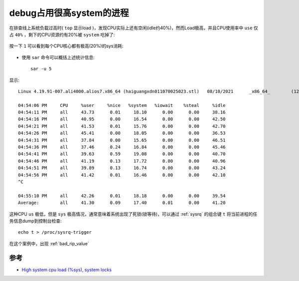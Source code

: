 .. _debug_high_sys_process:

===============================
debug占用很高system的进程
===============================

在排查线上系统负载过高时( ``top`` 显示load )，发现CPU实际上还有空闲(idle约40%)，然而Load极高，并且CPU使用率中 ``use`` 仅占 ``40%`` ，剩下的CPU资源约有20%被 ``system`` 吃掉了:

.. figure:: ../../_static/kernel/tracing/top_high_load.png
   :scale: 70

按一下 ``1`` 可以看到每个CPU核心都有极高(20%)的sys消耗:

.. figure:: ../../_static/kernel/tracing/top_high_load_sys.png
   :scale: 70

- 使用 ``sar`` 命令可以概括上述统计信息::

   sar -u 5

显示::

   Linux 4.19.91-007.ali4000.alios7.x86_64 (haiguangxdn011070025023.stl)   08/10/2021      _x86_64_        (128 CPU)

   04:54:06 PM     CPU     %user     %nice   %system   %iowait    %steal     %idle
   04:54:11 PM     all     43.73      0.01     18.10      0.00      0.00     38.16
   04:54:16 PM     all     40.95      0.00     16.54      0.00      0.00     42.50
   04:54:21 PM     all     41.53      0.01     15.76      0.00      0.00     42.70
   04:54:26 PM     all     45.41      0.00     18.05      0.00      0.00     36.53
   04:54:31 PM     all     37.84      0.00     15.65      0.00      0.00     46.51
   04:54:36 PM     all     37.46      0.24     16.84      0.00      0.00     45.46
   04:54:41 PM     all     39.63      0.59     19.08      0.00      0.00     40.70
   04:54:46 PM     all     41.19      0.13     17.72      0.00      0.00     40.96
   04:54:51 PM     all     39.89      0.13     16.74      0.00      0.00     43.24
   04:54:56 PM     all     41.42      0.01     16.46      0.00      0.00     42.10
   ^C

   04:55:10 PM     all     42.26      0.01     18.18      0.00      0.00     39.54
   Average:        all     41.30      0.09     17.40      0.01      0.00     41.20

这种CPU ``us`` 极低，但是 ``sys`` 极高情况，通常意味着系统出现了死锁(锁等待)，可以通过 :ref:`sysrq` 的组合键 ``t`` 将当前进程的任务信息dump到控制台检查::

   echo t > /proc/sysrq-trigger

在这个案例中，出现 :ref:`bad_rip_value` 

参考
=======

- `High system cpu load (%sys), system locks <https://serverfault.com/questions/327468/high-system-cpu-load-sys-system-locks>`_
